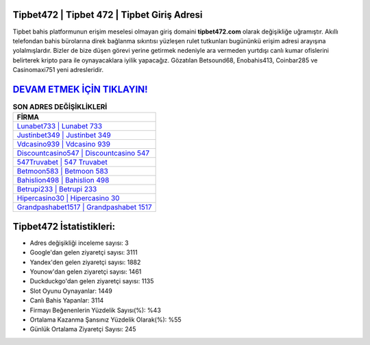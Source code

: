 ﻿Tipbet472 | Tipbet 472 | Tipbet Giriş Adresi
===================================

.. image:: images/tipbet-giris.jpg
   :width: 600
   
Tipbet bahis platformunun erişim meselesi olmayan giriş domaini **tipbet472.com** olarak değişikliğe uğramıştır. Akıllı telefondan bahis bürolarına direk bağlanma sıkıntısı yüzleşen rulet tutkunları bugününkü erişim adresi arayışına yolalmışlardır. Bizler de bize düşen görevi yerine getirmek nedeniyle ara vermeden yurtdışı canlı kumar ofislerini belirterek kripto para ile oynayacaklara iyilik yapacağız. Gözatılan Betsound68, Enobahis413, Coinbar285 ve Casinomaxi751 yeni adresleridir.

`DEVAM ETMEK İÇİN TIKLAYIN! <https://uclck.me/gonow>`_
==============

.. list-table:: **SON ADRES DEĞİŞİKLİKLERİ**
   :widths: 100
   :header-rows: 1

   * - FİRMA
   * - `Lunabet733 | Lunabet 733 <lunabet733-lunabet-733-lunabet-giris-adresi.html>`_
   * - `Justinbet349 | Justinbet 349 <justinbet349-justinbet-349-justinbet-giris-adresi.html>`_
   * - `Vdcasino939 | Vdcasino 939 <vdcasino939-vdcasino-939-vdcasino-giris-adresi.html>`_	 
   * - `Discountcasino547 | Discountcasino 547 <discountcasino547-discountcasino-547-discountcasino-giris-adresi.html>`_	 
   * - `547Truvabet | 547 Truvabet <547truvabet-547-truvabet-truvabet-giris-adresi.html>`_ 
   * - `Betmoon583 | Betmoon 583 <betmoon583-betmoon-583-betmoon-giris-adresi.html>`_
   * - `Bahislion498 | Bahislion 498 <bahislion498-bahislion-498-bahislion-giris-adresi.html>`_	 
   * - `Betrupi233 | Betrupi 233 <betrupi233-betrupi-233-betrupi-giris-adresi.html>`_
   * - `Hipercasino30 | Hipercasino 30 <hipercasino30-hipercasino-30-hipercasino-giris-adresi.html>`_
   * - `Grandpashabet1517 | Grandpashabet 1517 <grandpashabet1517-grandpashabet-1517-grandpashabet-giris-adresi.html>`_
	 
Tipbet472 İstatistikleri:
===================================	 
* Adres değişikliği inceleme sayısı: 3
* Google'dan gelen ziyaretçi sayısı: 3111
* Yandex'den gelen ziyaretçi sayısı: 1882
* Younow'dan gelen ziyaretçi sayısı: 1461
* Duckduckgo'dan gelen ziyaretçi sayısı: 1135
* Slot Oyunu Oynayanlar: 1449
* Canlı Bahis Yapanlar: 3114
* Firmayı Beğenenlerin Yüzdelik Sayısı(%): %43
* Ortalama Kazanma Şansınız Yüzdelik Olarak(%): %55
* Günlük Ortalama Ziyaretçi Sayısı: 245
